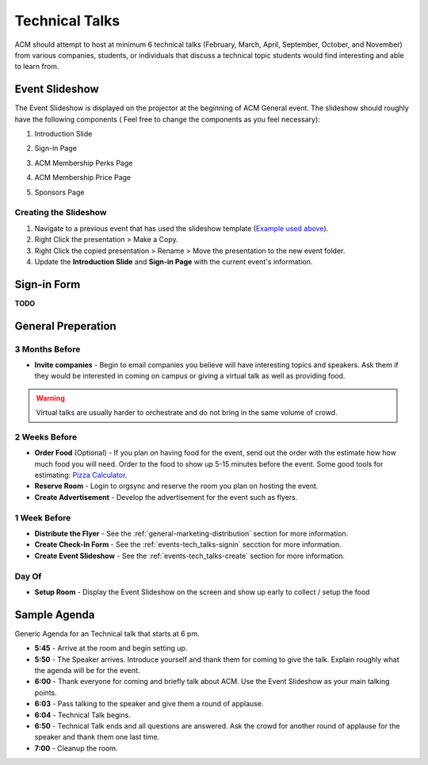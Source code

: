 Technical Talks
===============
ACM should attempt to host at minimum 6 technical talks (February, March, April,
September, October, and November) from various companies, students, or
individuals that discuss a technical topic students would find interesting and
able to learn from.

Event Slideshow
----------------
The Event Slideshow is displayed on the projector at the beginning of ACM
General event. The slideshow should roughly have the following components ( Feel
free to change the components as you feel necessary):

1. Introduction Slide

.. image:: imgs/slideshow-front.png
   :alt: Slideshow First Slide
   :scale: 35%
   :align: center

2. Sign-in Page

.. image:: imgs/slideshow-signin.png
   :alt: Sign-in Page
   :scale: 35%
   :align: center

3. ACM Membership Perks Page

.. image:: imgs/slideshow-perks.png
   :alt: Sign-in Page
   :scale: 35%
   :align: center

4. ACM Membership Price Page

.. image:: imgs/slideshow-price.png
   :alt: Price Page
   :scale: 35%
   :align: center


5. Sponsors Page

.. image:: imgs/slideshow-sponsors.png
   :alt: Sponsors Page
   :scale: 35%
   :align: center

.. _events-tech_talks-create:

Creating the Slideshow
^^^^^^^^^^^^^^^^^^^^^^
1. Navigate to a previous event that has used the slideshow template (`Example
   used above
   <https://drive.google.com/drive/u/1/folders/1PCXmkzmtBgy_hfyP7vwfhxF1Prfk1wIQ>`_).
2. Right Click the presentation > Make a Copy.
3. Right Click the copied presentation > Rename > Move the presentation to the
   new event folder.
4. Update the **Introduction Slide** and **Sign-in Page** with the current
   event's information.

.. _events-tech_talks-signin:

Sign-in Form
------------
**TODO**


General Preperation
-------------------

3 Months Before
^^^^^^^^^^^^^^^
+ **Invite companies** - Begin to email companies you believe will have
  interesting topics and speakers. Ask them if they would be interested in
  coming on campus or giving a virtual talk as well as providing food.

.. warning::
   Virtual talks are usually harder to orchestrate and do not bring in the same
   volume of crowd.


2 Weeks Before
^^^^^^^^^^^^^^
+ **Order Food** (Optional) - If you plan on having food for the event, send out
  the order with the estimate how how much food you will need. Order to the food
  to show up 5-15 minutes before the event. Some good tools for estimating:
  `Pizza Calculator
  <https://calculate-this.com/how-many-pizzas-buy-calculator>`_.
+ **Reserve Room** - Login to orgsync and reserve the room you plan on hosting
  the event.
+ **Create Advertisement** - Develop the advertisement for the event such as
  flyers.


1 Week Before
^^^^^^^^^^^^^
+ **Distribute the Flyer** - See the :ref:`general-marketing-distribution`
  section for more information.
+ **Create Check-In Form** - See the :ref:`events-tech_talks-signin` secction
  for more information.
+ **Create Event Slideshow** - See the :ref:`events-tech_talks-create` section
  for more information.

Day Of
^^^^^^
+ **Setup Room** - Display the Event Slideshow on the screen and show up early
  to collect / setup the food

Sample Agenda
-------------
Generic Agenda for an Technical talk that starts at 6 pm.

+ **5:45** - Arrive at the room and begin setting up.
+ **5:50** - The Speaker arrives. Introduce yourself and thank them for coming
  to give the talk. Explain roughly what the agenda will be for the event.
+ **6:00** - Thank everyone for coming and briefly talk about ACM. Use the Event
  Slideshow as your main talking points.
+ **6:03** - Pass talking to the speaker and give them a round of applause.
+ **6:04** - Technical Talk begins.
+ **6:50** - Technical Talk ends and all questions are answered. Ask the crowd
  for another round of applause for the speaker and thank them one last time.
+ **7:00** - Cleanup the room.
